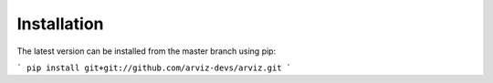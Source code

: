 .. _installation:

************
Installation
************


The latest version can be installed from the master branch using pip:

```
pip install git+git://github.com/arviz-devs/arviz.git
```
